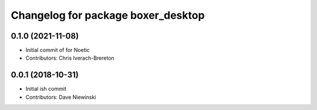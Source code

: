 ^^^^^^^^^^^^^^^^^^^^^^^^^^^^^^^^^^^
Changelog for package boxer_desktop
^^^^^^^^^^^^^^^^^^^^^^^^^^^^^^^^^^^

0.1.0 (2021-11-08)
------------------

* Initial commit of for Noetic
* Contributors: Chris Iverach-Brereton

0.0.1 (2018-10-31)
------------------
* Initial ish commit
* Contributors: Dave Niewinski
